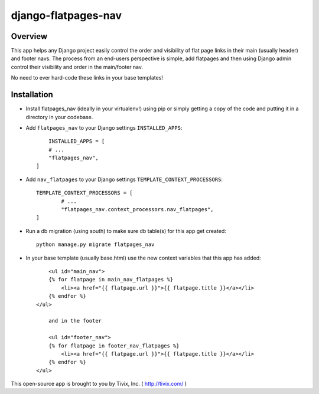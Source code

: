 ====================
django-flatpages-nav
====================


Overview
--------

This app helps any Django project easily control the order and visibility of flat page links in their main (usually header) and footer navs. The process from an end-users perspective is simple, add flatpages and then using Django admin control their visibility and order in the main/footer nav.

No need to ever hard-code these links in your base templates!


Installation
------------

- Install flatpages_nav (ideally in your virtualenv!) using pip or simply getting a copy of the code and putting it in a directory in your codebase.

- Add ``flatpages_nav`` to your Django settings ``INSTALLED_APPS``::
	
	INSTALLED_APPS = [
        # ...
        "flatpages_nav",
    ]

- Add ``nav_flatpages`` to your Django settings ``TEMPLATE_CONTEXT_PROCESSORS``::
	
	TEMPLATE_CONTEXT_PROCESSORS = [
		# ...
		"flatpages_nav.context_processors.nav_flatpages",
	]

- Run a db migration (using south) to make sure db table(s) for this app get created::
	
	python manage.py migrate flatpages_nav

- In your base template (usually base.html) use the new context variables that this app has added::
	
	<ul id="main_nav">
        {% for flatpage in main_nav_flatpages %}
            <li><a href="{{ flatpage.url }}">{{ flatpage.title }}</a></li>
        {% endfor %}
    </ul>
	
	and in the footer
	
	<ul id="footer_nav">
        {% for flatpage in footer_nav_flatpages %}
            <li><a href="{{ flatpage.url }}">{{ flatpage.title }}</a></li>
        {% endfor %}
    </ul>


This open-source app is brought to you by Tivix, Inc. ( http://tivix.com/ )
